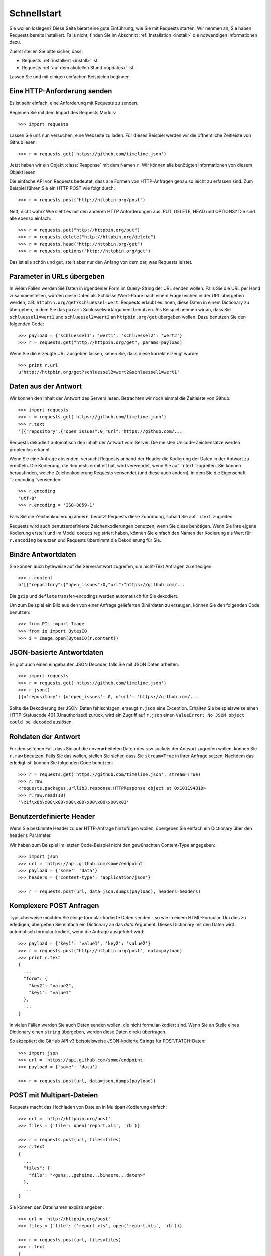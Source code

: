.. _quickstart:

Schnellstart
============

.. module:: requests.models

Sie wollen loslegen? Diese Seite bietet eine gute Einführung, wie Sie mit Requests starten.
Wir nehmen an, Sie haben Requests bereits installiert. Falls nicht, finden Sie im Abschnitt
:ref:`Installation <install>` die notwendigen Informationen dazu.

Zuerst stellen Sie bitte sicher, dass:

* Requests :ref:`installiert <install>` ist.
* Requests :ref:`auf dem akutellen Stand <updates>` ist.


Lassen Sie und mit einigen einfachen Beispielen beginnen.

Eine HTTP-Anforderung senden
----------------------------

Es ist sehr einfach, eine Anforderung mit Requests zu senden.

Beginnen Sie mit dem Import des Requests Moduls::

    >>> import requests

Lassen Sie uns nun versuchen, eine Webseite zu laden. Für dieses Beispiel werden wir
die öffnentliche Zeitleiste von Github lesen::

    >>> r = requests.get('https://github.com/timeline.json')

Jetzt haben wir ein Objekt :class:`Response` mit dem Namen ``r``. Wir können alle benötigten 
Informationen von diesem Objekt lesen.

Die einfache API von Requests bedeutet, dass alle Formen von HTTP-Anfragen genau so 
leicht zu erfassen sind. Zum Beispiel führen Sie ein HTTP POST wie folgt durch::

    >>> r = requests.post("http://httpbin.org/post")

Nett, nicht wahr? Wie sieht es mit den anderen HTTP Anforderungen aus: PUT, DELETE, HEAD und
OPTIONS? Die sind alle ebenso einfach::

    >>> r = requests.put("http://httpbin.org/put")
    >>> r = requests.delete("http://httpbin.org/delete")
    >>> r = requests.head("http://httpbin.org/get")
    >>> r = requests.options("http://httpbin.org/get")

Das ist alle schön und gut, stellt aber nur den Anfang von dem dar, was Requests leistet.


Parameter in URLs übergeben
---------------------------

In vielen Fällen werden Sie Daten in irgendeiner Form im Query-String der URL 
senden wollen. Falls Sie die URL per Hand zusammenstellen, würden diese Daten
als Schlüssel/Wert-Paare nach einem Fragezeichen in der URL übergeben werden,
z.B. ``httpbin.org/get?schluessel=wert``.
Requests erlaubt es Ihnen, diese Daten in einem Dictionary zu übergeben, in dem
Sie das ``params`` Schlüsselwortargument benutzen. Als Beispiel nehmen wir an,
dass Sie ``schluessel1=wert1`` und ``schluessel2=wert2`` an ``httpbin.org/get``
übergeben wollen. Dazu benutzen Sie den folgenden Code:: 

    >>> payload = {'schluessel1': 'wert1', 'schluessel2': 'wert2'}
    >>> r = requests.get("http://httpbin.org/get", params=payload)

Wenn Sie die erzeugte URL ausgeben lassen, sehen Sie, dass diese korrekt erzeugt wurde::

    >>> print r.url
    u'http://httpbin.org/get?schluessel2=wert2&schluessel1=wert1'


Daten aus der Antwort
---------------------

Wir können den Inhalt der Antwort des Servers lesen. Betrachten wir noch einmal
die Zeitleiste von Github::

    >>> import requests
    >>> r = requests.get('https://github.com/timeline.json')
    >>> r.text
    '[{"repository":{"open_issues":0,"url":"https://github.com/...

Requests dekodiert automatisch den Inhalt der Antwort vom Server. Die meisten
Unicode-Zeichensätze werden problemlos erkannt.

Wenn Sie eine Anfrage absenden, versucht Requests anhand der Header die Kodierung
der Daten in der Antwort zu ermitteln. Die Kodierung, die Requests ermittelt hat,
wird verwendet, wenn Sie auf ``r.text``zugreifen. Sie können herausfinden, welche
Zeichenkodierung Requests verwendet (und diese auch ändern), in dem Sie die
Eigenschaft ``r.encoding``verwenden::

    >>> r.encoding
    'utf-8'
    >>> r.encoding = 'ISO-8859-1'

Falls Sie die Zeichenkodierung ändern, benutzt Requests diese Zuordnung, sobald 
Sie auf ``r.text``zugreifen.

Requests wird auch benutzerdefinierte Zeichenkodierungen benutzen, wenn Sie diese
benötigen. Wenn Sie Ihre eigene Kodierung erstellt und im Modul ``codecs`` registriert
haben, können Sie einfach den Namen der Kodierung als Wert für ``r.encoding`` benutzen
und Requests übernimmt die Dekodierung für Sie.


Binäre Antwortdaten
-------------------

Sie können auch byteweise auf die Serverantwort zugreifen, um nicht-Text Anfragen zu erledigen::

    >>> r.content
    b'[{"repository":{"open_issues":0,"url":"https://github.com/...

Die ``gzip`` und ``deflate`` transfer-encodings werden automatisch für Sie dekodiert.

Um zum Beispiel ein Bild aus den von einer Anfrage gelieferten Binärdaten zu erzeugen,
können Sie den folgenden Code benutzen::

    >>> from PIL import Image
    >>> from io import BytesIO
    >>> i = Image.open(BytesIO(r.content))


JSON-basierte Antwortdaten
--------------------------

Es gibt auch einen eingebauten JSON Decoder, falls Sie mit JSON Daten arbeiten::

    >>> import requests
    >>> r = requests.get('https://github.com/timeline.json')
    >>> r.json()
    [{u'repository': {u'open_issues': 0, u'url': 'https://github.com/...

Sollte die Dekodierung der JSON-Daten fehlschlagen, erzeugt ``r.json`` eine Exception.
Erhalten Sie beispielsweise einen HTTP-Statuscode 401 (Unauthorized) zurück, wird ein
Zugriff auf ``r.json`` einen  ``ValueError: No JSON object could be decoded`` auslösen.


Rohdaten der Antwort
--------------------

Für den seltenen Fall, dass Sie auf die unverarbeiteten Daten des raw sockets
der Antwort zugreifen wollen, können Sie ``r.raw`` bneutzen. Falls Sie das wollen,
stellen Sie sicher, dass Sie ``stream=True`` in Ihrer Anfrage setzen. Nachdem das
erledigt ist, können Sie folgenden Code benutzen::

    >>> r = requests.get('https://github.com/timeline.json', stream=True)
    >>> r.raw
    <requests.packages.urllib3.response.HTTPResponse object at 0x101194810>
    >>> r.raw.read(10)
    '\x1f\x8b\x08\x00\x00\x00\x00\x00\x00\x03'


Benutzerdefinierte Header
-------------------------

Wenn Sie bestimmte Header zu der HTTP-Anfrage hinzufügen wollen, übergeben Sie einfach
ein Dictionary über den ``headers`` Parameter.

Wir haben zum Beispiel im letzten Code-Beispiel nicht den gewünschten Content-Type angegeben::

    >>> import json
    >>> url = 'https://api.github.com/some/endpoint'
    >>> payload = {'some': 'data'}
    >>> headers = {'content-type': 'application/json'}

    >>> r = requests.post(url, data=json.dumps(payload), headers=headers)


Komplexere POST Anfragen
------------------------

Typischerweise möchten Sie einige formular-kodierte Daten senden - so wie in einem HTML-Formular.
Um dies zu erledigen, übergeben Sie einfach ein Dictionary an das `data` Argument. Dieses
Dictionary mit den Daten wird automatisch formular-kodiert, wenn die Anfrage ausgeführt wird::

    >>> payload = {'key1': 'value1', 'key2': 'value2'}
    >>> r = requests.post("http://httpbin.org/post", data=payload)
    >>> print r.text
    {
      ...
      "form": {
        "key2": "value2",
        "key1": "value1"
      },
      ...
    }


In vielen Fällen werden Sie auch Daten senden wollen, die nicht formular-kodiert sind.
Wenn Sie an Stelle eines Dictionary einen ``string`` übergeben, werden diese Daten direkt übertragen.

So akzeptiert die GitHub API v3 beispielsweise JSON-kodierte Strings für POST/PATCH-Daten::

    >>> import json
    >>> url = 'https://api.github.com/some/endpoint'
    >>> payload = {'some': 'data'}

    >>> r = requests.post(url, data=json.dumps(payload))


POST mit Multipart-Dateien
--------------------------

Requests macht das Hochladen von Dateien in Multipart-Kodierung einfach::

    >>> url = 'http://httpbin.org/post'
    >>> files = {'file': open('report.xls', 'rb')}

    >>> r = requests.post(url, files=files)
    >>> r.text
    {
      ...
      "files": {
        "file": "<ganz...geheime...binaere...daten>"
      },
      ...
    }

Sie können den Dateinamen explizit angeben::

    >>> url = 'http://httpbin.org/post'
    >>> files = {'file': ('report.xls', open('report.xls', 'rb'))}

    >>> r = requests.post(url, files=files)
    >>> r.text
    {
      ...
      "files": {
        "file": "<ganz...geheime...binaere...daten>"
      },
      ...
    }

Falls Sie das wollen, können Sie Strings als Dateien hochladen::

    >>> url = 'http://httpbin.org/post'
    .. >>> files = {'file': ('report.csv', 'einige,daten,zum,senden\\nnoch,eine,zweite,zeile\\n')}

    >>> r = requests.post(url, files=files)
    >>> r.text
    {
      ...
      "files": {
        "file": "einige,daten,zum,senden\\nnoch,eine,zweite,zeile\\n"
      },
      ...
    }


Status Codes der Antwort
------------------------

Wir können den Statuscode der Antwort prüfen::

    >>> r = requests.get('http://httpbin.org/get')
    >>> r.status_code
    200

Requests hat auch ein eingebautes Objekt zum Nachschlagen von Statuscodes::

    >>> r.status_code == requests.codes.ok
    True

Falls wir eine ungültige Anfrage (eine Antwort mit einem Status ungleich 200) ausgeführt
haben, können wir über :class:`Response.raise_for_status()` eine Exception werfen::

    >>> bad_r = requests.get('http://httpbin.org/status/404')
    >>> bad_r.status_code
    404

    >>> bad_r.raise_for_status()
    Traceback (most recent call last):
      File "requests/models.py", line 832, in raise_for_status
        raise http_error
    requests.exceptions.HTTPError: 404 Client Error

Aber, da unser ``status_code`` für ``r`` ein ``200`` war, erhalten wir beim Aufruf
von ``raise_for_status()`` ::

    >>> r.raise_for_status()
    None

Alles ist gut.


Header der Antwort
------------------

Wir können die Header der Serverantwort als Python Dictionary lesen::

    >>> r.headers
    {
        'content-encoding': 'gzip',
        'transfer-encoding': 'chunked',
        'connection': 'close',
        'server': 'nginx/1.0.4',
        'x-runtime': '148ms',
        'etag': '"e1ca502697e5c9317743dc078f67693f"',
        'content-type': 'application/json; charset=utf-8'
    }

Dieses Dictionary ist aber ein spezielles: es ist nur für HTTP-Header gemacht.
Nach dem `RFC 2616 <http://www.w3.org/Protocols/rfc2616/rfc2616-sec14.html>`_ sind
HTTP Header nicht abhängig von Groß- oder Kleinschreibung.

Daher können wir in beliebiger Schreibweise auf die Header zugreifen::

    >>> r.headers['Content-Type']
    'application/json; charset=utf-8'

    >>> r.headers.get('content-type')
    'application/json; charset=utf-8'

Falls ein Header nicht in der Antwort enthalten ist, wird als Wert der Default von ``None`` geliefert::

    >>> r.headers['X-Random']
    None


Cookies
-------

Falls eine Antwort ein oder mehrere Cookies enthält, können Sie einfach und schnell darauf zugreifen::

    >>> url = 'http://example.com/some/cookie/setting/url'
    >>> r = requests.get(url)

    >>> r.cookies['beispiel_cookie_name']
    'beispiel_cookie_wert'

Um eigene Cookies an den Server zu senden, können Sie den ``cookies`` Parameter benutzen::

    >>> url = 'http://httpbin.org/cookies'
    >>> cookies = dict(cookies_sind='keksig')

    >>> r = requests.get(url, cookies=cookies)
    >>> r.text
    '{"cookies": {"cookies_sind": "keksig"}}'


Redirections und Verlauf
------------------------

Requets führt automatisch Weiterleitungen aus, wenn eines der beiden Verben GET oder OPTIONS benutzt wird.

GitHub zum Beispiel leitet alle HTTP-Anfragen auf HTTPS um. Wir können die ``history`` Methode
des Antwortobjekts benutzen, um diese Weiterleitungen zu verfolgen. Sehen wir und an, was GitHub macht::

    >>> r = requests.get('http://github.com')
    >>> r.url
    'https://github.com/'
    >>> r.status_code
    200
    >>> r.history
    [<Response [301]>]

Die :class:`Response.history` Liste enthält eine Liste der 
:class:`Request` Objekte, die erzeugt wurden, um die Anfrage abzuschließen. Diese Liste ist vom ältesten
zum neuesten Objekt sortiert.

Falls Sie GET oder OPTIONS benutzen, können Sie die Handhabung von Weiterleitungen mit Hilfe des
``allow_redirects`` Parameters kontrollieren::

    >>> r = requests.get('http://github.com', allow_redirects=False)
    >>> r.status_code
    301
    >>> r.history
    []

Falls Sie POST, PUT, PATCH, DELETE oder HEAD benutzen, können Sie bei Bedarf damit ebenso die 
Behandlung von Weiterleitungen aktivieren::

    >>> r = requests.post('http://github.com', allow_redirects=True)
    >>> r.url
    'https://github.com/'
    >>> r.history
    [<Response [301]>]


Timeouts
--------

Sie können Anfragen nach einer bestimmten Anzahl von Sekunden anweisen, nicht länger zu warten,
in dem Sie den ``timeout`` Parameter benutzen::

    >>> requests.get('http://github.com', timeout=0.001)
    Traceback (most recent call last):
      File "<stdin>", line 1, in <module>
    requests.exceptions.Timeout: HTTPConnectionPool(host='github.com', port=80): Request timed out. (timeout=0.001)


.. admonition:: Hinweis:

    ``timeout`` betrifft nur den Prozess des Verbindungsaufbaus, nicht das Herunterladen der Antwort selbst.


Fehler und Exceptions
---------------------

Im Falle eines Netzwerkproblems (z.B. DNS-Fehler, abgewiesene Verbindung, etc.) löst Requests einen
:class:`ConnectionError` Ausnahmefehler aus.

Im Fall einer (seltenen) ungültigen HTTP Antwort löst Requests einen 
:class:`HTTPError` Ausnahmefehler aus.

Falls eine Anfrage eine Zeitüberschreitung auslöst, wird ein
:class:`Timeout` Ausnahmefehler ausgelöst.

Falls eine Anfrage die konfigurierte maximale Anzahl von Weiterleitungen überschreitet,
wird ein :class:`TooManyRedirects` Ausnahmefehler ausgelöst.

Alle Ausnahmefehler, die Requests explizit auslöst, erben von 
:class:`requests.exceptions.RequestException`.

-----------------------

Bereit für mehr? Dann sehen Sie sich den Abschnitt :ref:`Weitergehende Informationen <advanced>` an.
